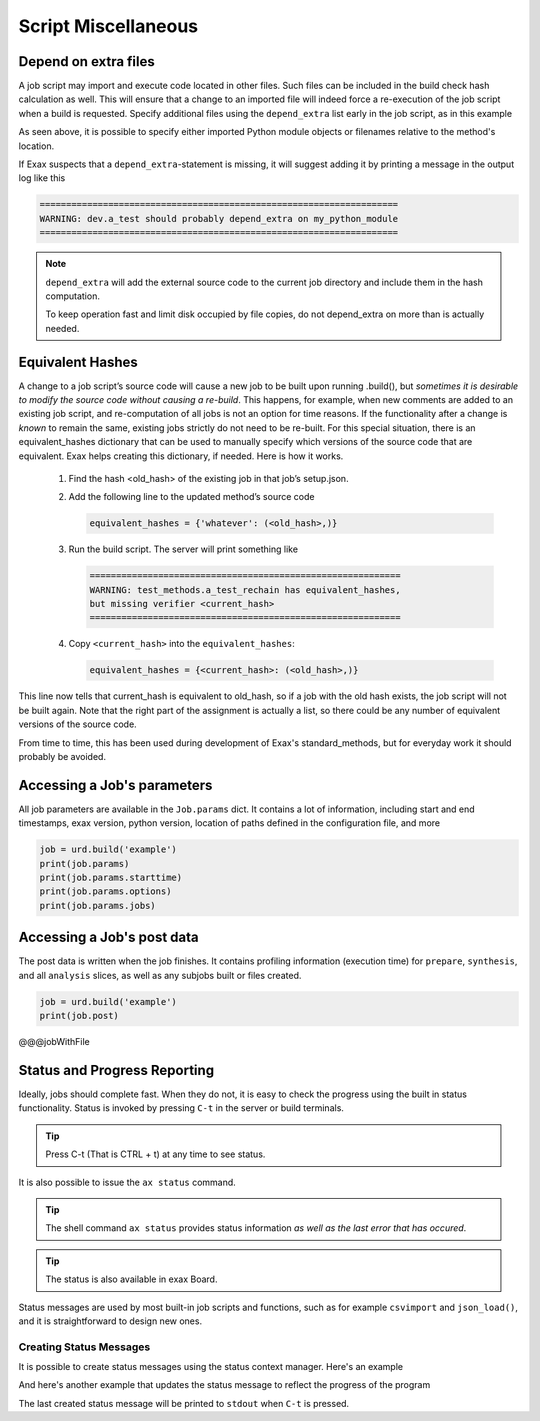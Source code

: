 Script Miscellaneous
====================

Depend on extra files
---------------------

A job script may import and execute code located in other files. Such
files can be included in the build check hash calculation as well.
This will ensure that a change to an imported file will indeed force a
re-execution of the job script when a build is requested.  Specify
additional files using the ``depend_extra`` list early in the job
script, as in this example

.. code-block::
   from . import my_python_module

   depend_extra = (my_python_module, 'my_other_file',)

As seen above, it is possible to specify either imported Python module
objects or filenames relative to the method's location.

If Exax suspects that a ``depend_extra``-statement is missing, it will
suggest adding it by printing a message in the output log like this

.. code-block:: text

   ====================================================================
   WARNING: dev.a_test should probably depend_extra on my_python_module
   ====================================================================

.. note:: ``depend_extra`` will add the external source code to the
          current job directory and include them in the hash computation.

          To keep operation fast and limit disk occupied by file
          copies, do not depend_extra on more than is actually needed.



Equivalent Hashes
-----------------

A change to a job script’s source code will cause a new job to be
built upon running .build(), but *sometimes it is desirable to modify
the source code without causing a re-build*.  This happens, for
example, when new comments are added to an existing job script, and
re-computation of all jobs is not an option for time reasons.  If the
functionality after a change is *known* to remain the same, existing
jobs strictly do not need to be re-built. For this special situation,
there is an equivalent_hashes dictionary that can be used to manually
specify which versions of the source code that are equivalent.  Exax
helps creating this dictionary, if needed.  Here is how it works.

  1. Find the hash <old_hash> of the existing job in that job’s setup.json.
  2. Add the following line to the updated method’s source code

     .. code-block::

        equivalent_hashes = {'whatever': (<old_hash>,)}

  3. Run the build script. The server will print something like

     .. code-block::

        ===========================================================
        WARNING: test_methods.a_test_rechain has equivalent_hashes,
        but missing verifier <current_hash>
        ===========================================================

  4. Copy ``<current_hash>`` into the ``equivalent_hashes``:

     .. code-block::

        equivalent_hashes = {<current_hash>: (<old_hash>,)}

This line now tells that current_hash is equivalent to old_hash, so if
a job with the old hash exists, the job script will not be built
again.  Note that the right part of the assignment is actually a list, so
there could be any number of equivalent versions of the source code.

From time to time, this has been used during development of Exax's
standard_methods, but for everyday work it should probably be avoided.



Accessing a Job's parameters
----------------------------

All job parameters are available in the ``Job.params`` dict.  It
contains a lot of information, including start and end timestamps,
exax version, python version, location of paths defined in the
configuration file, and more

.. code-block::

   job = urd.build('example')
   print(job.params)
   print(job.params.starttime)
   print(job.params.options)
   print(job.params.jobs)


   
Accessing a Job's post data
---------------------------

The post data is written when the job finishes.  It contains profiling
information (execution time) for ``prepare``, ``synthesis``, and all
``analysis`` slices, as well as any subjobs built or files created.

.. code-block::

   job = urd.build('example')
   print(job.post)


@@@jobWithFile





Status and Progress Reporting
-----------------------------

Ideally, jobs should complete fast.  When they do not, it is easy to
check the progress using the built in status functionality.  Status is
invoked by pressing ``C-t`` in the server or build terminals.

.. tip ::  Press C-t (That is CTRL + t) at any time to see status.

It is also possible to issue the ``ax status`` command.

.. tip :: The shell command ``ax status`` provides status information
   *as well as the last error that has occured*.

.. tip :: The status is also available in exax Board.

Status messages are used by most built-in job scripts and functions,
such as for example ``csvimport`` and ``json_load()``, and it is
straightforward to design new ones.


Creating Status Messages
........................

It is possible to create status messages using the status context
manager.  Here's an example

.. code-block ::
   :caption: Example of status context manager with static content.

   from accelerator import status
   ...
   def synthesis():
       with status('reading huge file') as s:
           jobs.source.load('bigfile')

And here's another example that updates the status message to reflect
the progress of the program

.. code-block ::
   :caption: Example of status context manager with dynamic content.

   from accelerator import status
   ...
   def analysis(sliceno):
       msg = "reached line %d already!"
       with status(msg % (0,) as update:
           for ix, data in enumerate(datasets.source.iterate(sliceno, 'data')):
           if ix % 1000000 == 0:
               update(msg % (ix,))

The last created status message will be printed to ``stdout`` when
``C-t`` is pressed.
